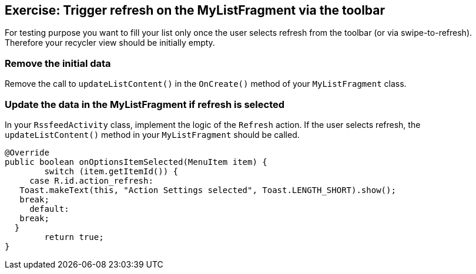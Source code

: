 == Exercise: Trigger refresh on the  MyListFragment via the toolbar

For testing purpose you want to fill your list only once the user selects refresh from the toolbar (or via swipe-to-refresh).
Therefore your recycler view should be initially empty.

=== Remove the initial data

Remove the call to `updateListContent()` in the `OnCreate()` method of your `MyListFragment` class. 

=== Update the data in the MyListFragment if refresh is selected
In your `RssfeedActivity` class, implement the logic of the `Refresh` action. 
If the user selects refresh, the `updateListContent()` method in your `MyListFragment` should be called.

[source,java]
----
@Override
public boolean onOptionsItemSelected(MenuItem item) {
	switch (item.getItemId()) {
     case R.id.action_refresh:
   Toast.makeText(this, "Action Settings selected", Toast.LENGTH_SHORT).show();
   break;
     default:
   break;
  }
	return true;
}
----


////
TODO - Move to optional section

In your `MyListFragment` tell Android that the fragment also contributes actions via the `onCreate` method and evaluate the refresh action.

[source,java]
----
 @Override
public void onCreate(Bundle savedInstanceState) {
	super.onCreate(savedInstanceState);
    setHasOptionsMenu(true);
}

 @Override
public void onCreateOptionsMenu(Menu menu, MenuInflater inflater) {
  Toolbar tb = (Toolbar) getActivity().findViewById(R.id.toolbar);
  tb.inflateMenu(R.menu.listfragment_menu);
  MenuItem action_refresh = tb.getMenu().findItem(R.id.action_refresh);
  action_refresh.setOnMenuItemClickListener(new MenuItem.OnMenuItemClickListener() {
      @Override
      public boolean onMenuItemClick(MenuItem menuItem) {
    return onOptionsItemSelected(menuItem);
      }
  });
}

@Override
public boolean onOptionsItemSelected(MenuItem item) {
  switch (item.getItemId()) {
      case R.id.action_refresh:
    updateListContent();
    return true;
      default:
    break;
  }
  return false;
}
----

////